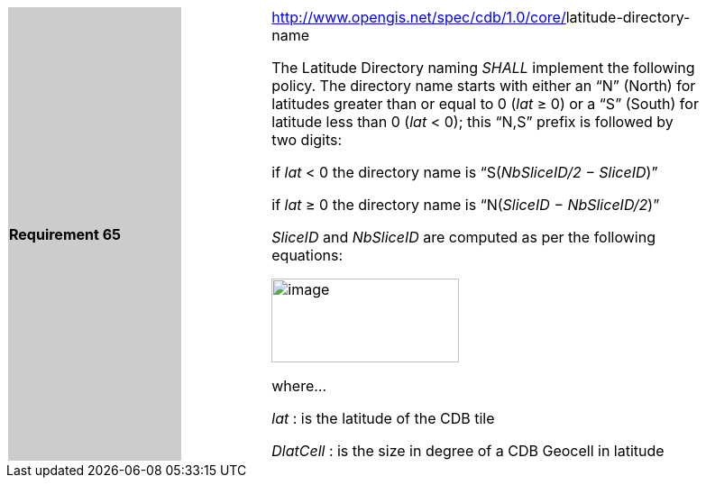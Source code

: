 [width="90%",cols="2,1,5"]
|===
|*Requirement 65*{set:cellbgcolor:#CACCCE}
|{set:cellbgcolor:#FFFFFF}
a|http://www.opengis.net/spec/cdb/core/vector-dataset-llimit[http://www.opengis.net/spec/cdb/1.0/core/]latitude-directory-name {set:cellbgcolor:#FFFFFF} +

The Latitude Directory naming _SHALL_ implement the following policy. The directory name starts with either an “N” (North) for latitudes greater than or equal to 0 (_lat_ ≥ 0) or a “S” (South) for latitude less than 0 (_lat_ < 0); this “N,S” prefix is followed by two digits:{set:cellbgcolor:#FFFFFF}


if _lat_ < 0 the directory name is “S(_NbSliceID/2 − SliceID_)”

if _lat_ ≥ 0 the directory name is “N(_SliceID − NbSliceID/2_)”

_SliceID_ and _NbSliceID_ are computed as per the following equations:

image::images/image21.png[image,width=208,height=93]

where…

_lat_ : is the latitude of the CDB tile

_DlatCell_ : is the size in degree of a CDB Geocell in latitude
|===
